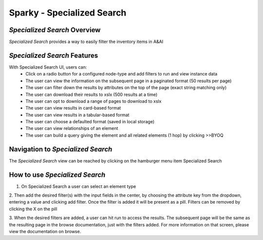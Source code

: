 .. This work is licensed under a Creative Commons Attribution 4.0 International License.

Sparky - Specialized Search
===========================

*Specialized Search* Overview
~~~~~~~~~~~~~~~~~~~~~~~~~~~~~

*Specialized Search* provides a way to easily filter the inventory items in A&AI

.. image:: images/aai-ui-specialized-search.JPG
   :scale: 100 %
   :alt: alternate text
   :align: center

*Specialized Search* Features
~~~~~~~~~~~~~~~~~~~~~~~~~~~~~
With Specialized Search UI, users can:
  * Click on a radio button for a configured node-type and add filters to run and view instance data
  * The user can view the information on the subsequent page in a paginated format (50 results per page)
  * The user can filter down the results by attributes on the top of the page (exact string matching only)
  * The user can download their results to xslx (500 results at a time)
  * The user can opt to download a range of pages to download to xslx
  * The user can view results in card-based format
  * The user can view results in a tabular-based format
  * The user can choose a defaulted format (saved in local storage)
  * The user can view relationships of an element
  * The user can build a query giving the element and all related elements (1 hop) by clicking >>BYOQ

Navigation to *Specialized Search*
~~~~~~~~~~~~~~~~~~~~~~~~~~~~~~~~~~

The *Specialized Search* view can be reached by clicking on the hamburger menu item Specialized Search

.. image:: images/specialized-hamburger.JPG
   :scale: 100 %
   :alt: alternate text
   :align: center

How to use *Specialized Search*
~~~~~~~~~~~~~~~~~~~~~~~~~~~~~~~
1. On Specialized Search a user can select an element type

.. image:: images/specialized-search-1.JPG
   :scale: 100 %
   :alt: alternate text
   :align: center

2. Then add the desired filter(s) with the input fields in the center, by choosing the attribute key from the dropdown,
entering a value and clicking add filter. Once the filter is added it will be present as a pill. Filters can be removed
by clicking the X on the pill

.. image:: images/specialized-search-2.JPG
   :scale: 100 %
   :alt: alternate text
   :align: center

3. When the desired filters are added, a user can hit run to access the results. The subsequent page will be the same as
the resulting page in the browse documentation, just with the filters added. For more information on that screen, please
view the documentation on browse.

